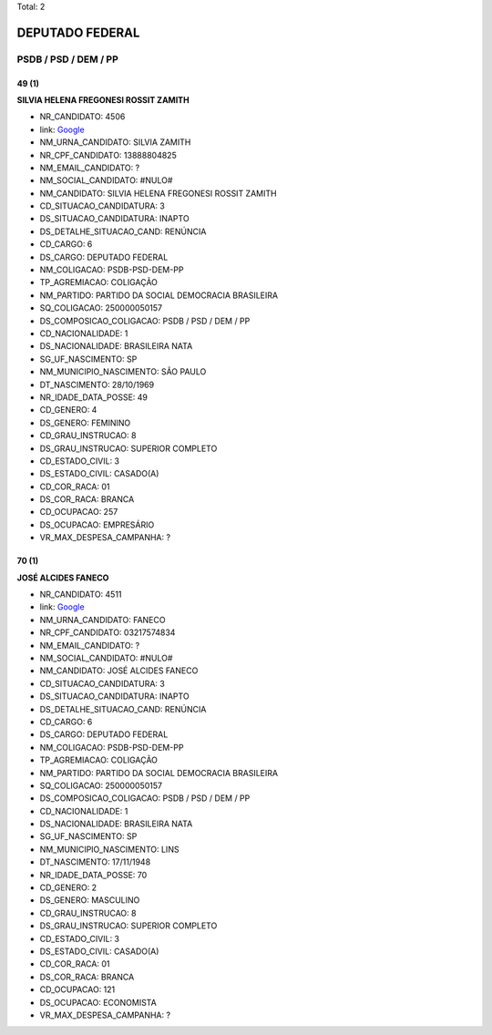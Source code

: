 Total: 2

DEPUTADO FEDERAL
================

PSDB / PSD / DEM / PP
---------------------

49 (1)
......

**SILVIA HELENA FREGONESI ROSSIT ZAMITH**

- NR_CANDIDATO: 4506
- link: `Google <https://www.google.com/search?q=SILVIA+HELENA+FREGONESI+ROSSIT+ZAMITH>`_
- NM_URNA_CANDIDATO: SILVIA ZAMITH
- NR_CPF_CANDIDATO: 13888804825
- NM_EMAIL_CANDIDATO: ?
- NM_SOCIAL_CANDIDATO: #NULO#
- NM_CANDIDATO: SILVIA HELENA FREGONESI ROSSIT ZAMITH
- CD_SITUACAO_CANDIDATURA: 3
- DS_SITUACAO_CANDIDATURA: INAPTO
- DS_DETALHE_SITUACAO_CAND: RENÚNCIA
- CD_CARGO: 6
- DS_CARGO: DEPUTADO FEDERAL
- NM_COLIGACAO: PSDB-PSD-DEM-PP
- TP_AGREMIACAO: COLIGAÇÃO
- NM_PARTIDO: PARTIDO DA SOCIAL DEMOCRACIA BRASILEIRA
- SQ_COLIGACAO: 250000050157
- DS_COMPOSICAO_COLIGACAO: PSDB / PSD / DEM / PP
- CD_NACIONALIDADE: 1
- DS_NACIONALIDADE: BRASILEIRA NATA
- SG_UF_NASCIMENTO: SP
- NM_MUNICIPIO_NASCIMENTO: SÃO PAULO
- DT_NASCIMENTO: 28/10/1969
- NR_IDADE_DATA_POSSE: 49
- CD_GENERO: 4
- DS_GENERO: FEMININO
- CD_GRAU_INSTRUCAO: 8
- DS_GRAU_INSTRUCAO: SUPERIOR COMPLETO
- CD_ESTADO_CIVIL: 3
- DS_ESTADO_CIVIL: CASADO(A)
- CD_COR_RACA: 01
- DS_COR_RACA: BRANCA
- CD_OCUPACAO: 257
- DS_OCUPACAO: EMPRESÁRIO
- VR_MAX_DESPESA_CAMPANHA: ?


70 (1)
......

**JOSÉ ALCIDES FANECO**

- NR_CANDIDATO: 4511
- link: `Google <https://www.google.com/search?q=JOSÉ+ALCIDES+FANECO>`_
- NM_URNA_CANDIDATO: FANECO
- NR_CPF_CANDIDATO: 03217574834
- NM_EMAIL_CANDIDATO: ?
- NM_SOCIAL_CANDIDATO: #NULO#
- NM_CANDIDATO: JOSÉ ALCIDES FANECO
- CD_SITUACAO_CANDIDATURA: 3
- DS_SITUACAO_CANDIDATURA: INAPTO
- DS_DETALHE_SITUACAO_CAND: RENÚNCIA
- CD_CARGO: 6
- DS_CARGO: DEPUTADO FEDERAL
- NM_COLIGACAO: PSDB-PSD-DEM-PP
- TP_AGREMIACAO: COLIGAÇÃO
- NM_PARTIDO: PARTIDO DA SOCIAL DEMOCRACIA BRASILEIRA
- SQ_COLIGACAO: 250000050157
- DS_COMPOSICAO_COLIGACAO: PSDB / PSD / DEM / PP
- CD_NACIONALIDADE: 1
- DS_NACIONALIDADE: BRASILEIRA NATA
- SG_UF_NASCIMENTO: SP
- NM_MUNICIPIO_NASCIMENTO: LINS
- DT_NASCIMENTO: 17/11/1948
- NR_IDADE_DATA_POSSE: 70
- CD_GENERO: 2
- DS_GENERO: MASCULINO
- CD_GRAU_INSTRUCAO: 8
- DS_GRAU_INSTRUCAO: SUPERIOR COMPLETO
- CD_ESTADO_CIVIL: 3
- DS_ESTADO_CIVIL: CASADO(A)
- CD_COR_RACA: 01
- DS_COR_RACA: BRANCA
- CD_OCUPACAO: 121
- DS_OCUPACAO: ECONOMISTA
- VR_MAX_DESPESA_CAMPANHA: ?


